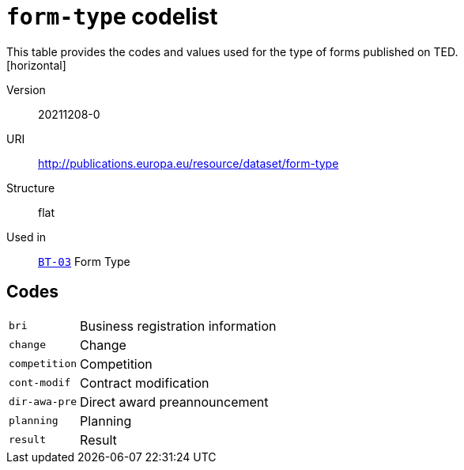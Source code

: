 = `form-type` codelist
This table provides the codes and values used for the type of forms published on TED.
[horizontal]
Version:: 20211208-0
URI:: http://publications.europa.eu/resource/dataset/form-type
Structure:: flat
Used in:: xref:business-terms/BT-03.adoc[`BT-03`] Form Type

== Codes
[horizontal]
  `bri`::: Business registration information
  `change`::: Change
  `competition`::: Competition
  `cont-modif`::: Contract modification
  `dir-awa-pre`::: Direct award preannouncement
  `planning`::: Planning
  `result`::: Result
